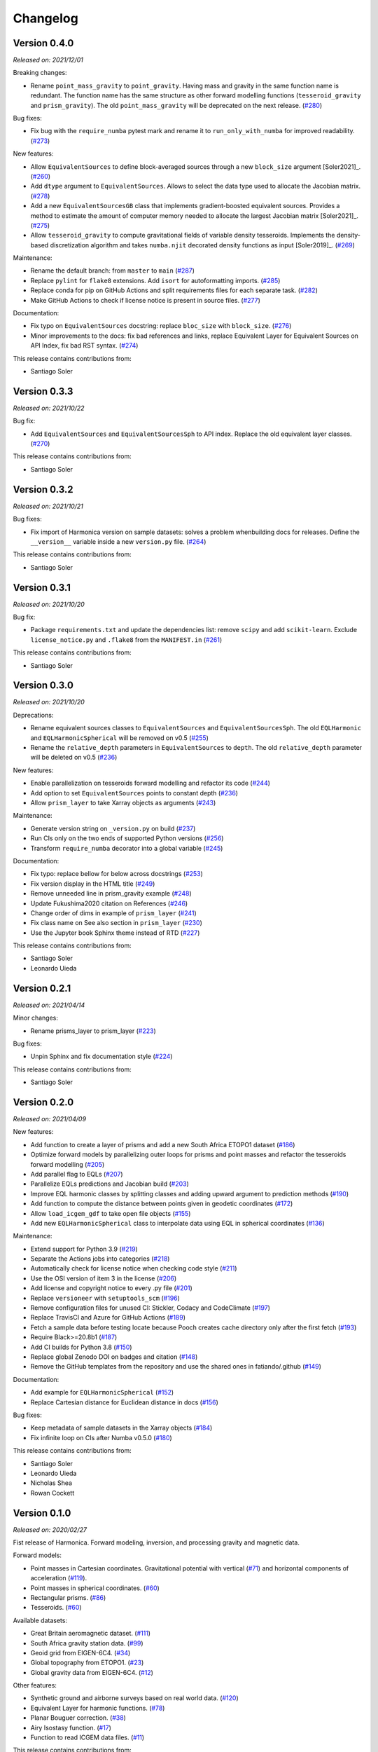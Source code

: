.. _changes:

Changelog
=========

Version 0.4.0
-------------

*Released on: 2021/12/01*

.. image:: https://zenodo.org/badge/DOI/10.5281/zenodo.5745400.svg
   :alt: Digital Object Identifier for the Zenodo archive
   :target: https://doi.org/10.5281/zenodo.5745400

Breaking changes:

- Rename ``point_mass_gravity`` to ``point_gravity``. Having mass and gravity in the same function name is redundant. The function name has the same structure as other forward modelling functions (``tesseroid_gravity`` and ``prism_gravity``). The old ``point_mass_gravity`` will be deprecated on the next release. (`#280 <https://github.com/fatiando/harmonica/pull/280>`__)

Bug fixes:

- Fix bug with the ``require_numba`` pytest mark and rename it to ``run_only_with_numba`` for improved readability. (`#273 <https://github.com/fatiando/harmonica/pull/273>`__)

New features:

- Allow ``EquivalentSources`` to define block-averaged sources through a new ``block_size`` argument [Soler2021]_. (`#260 <https://github.com/fatiando/harmonica/pull/260>`__)
- Add ``dtype`` argument to ``EquivalentSources``. Allows to select the data type used to allocate the Jacobian matrix. (`#278 <https://github.com/fatiando/harmonica/pull/278>`__)
- Add a new ``EquivalentSourcesGB`` class that implements gradient-boosted equivalent sources. Provides a method to estimate the amount of computer memory needed to allocate the largest Jacobian matrix [Soler2021]_. (`#275 <https://github.com/fatiando/harmonica/pull/275>`__)
- Allow ``tesseroid_gravity`` to compute gravitational fields of variable density tesseroids. Implements the density-based discretization algorithm and takes ``numba.njit`` decorated density functions as input [Soler2019]_. (`#269 <https://github.com/fatiando/harmonica/pull/269>`__)

Maintenance:

- Rename the default branch: from ``master`` to ``main`` (`#287 <https://github.com/fatiando/harmonica/pull/287>`__)
- Replace ``pylint`` for ``flake8`` extensions. Add ``isort`` for autoformatting imports. (`#285 <https://github.com/fatiando/harmonica/pull/285>`__)
- Replace conda for pip on GitHub Actions and split requirements files for each separate task. (`#282 <https://github.com/fatiando/harmonica/pull/282>`__)
- Make GitHub Actions to check if license notice is present in source files. (`#277 <https://github.com/fatiando/harmonica/pull/277>`__)

Documentation:

- Fix typo on ``EquivalentSources`` docstring: replace ``bloc_size`` with ``block_size``. (`#276 <https://github.com/fatiando/harmonica/pull/276>`__)
- Minor improvements to the docs: fix bad references and links, replace Equivalent Layer for Equivalent Sources on API Index, fix bad RST syntax. (`#274 <https://github.com/fatiando/harmonica/pull/274>`__)


This release contains contributions from:

- Santiago Soler


Version 0.3.3
-------------

*Released on: 2021/10/22*

.. image:: https://zenodo.org/badge/DOI/10.5281/zenodo.5593112.svg
   :alt: Digital Object Identifier for the Zenodo archive
   :target: https://doi.org/10.5281/zenodo.5593112

Bug fix:

- Add ``EquivalentSources`` and ``EquivalentSourcesSph`` to API index. Replace the old equivalent layer classes. (`#270 <https://github.com/fatiando/harmonica/pull/270>`__)

This release contains contributions from:

- Santiago Soler


Version 0.3.2
-------------

*Released on: 2021/10/21*

.. image:: https://zenodo.org/badge/DOI/10.5281/zenodo.5589989.svg
   :alt: Digital Object Identifier for the Zenodo archive
   :target: https://doi.org/10.5281/zenodo.5589989

Bug fixes:

- Fix import of Harmonica version on sample datasets: solves a problem whenbuilding docs for releases. Define the ``__version__`` variable inside a new ``version.py`` file. (`#264 <https://github.com/fatiando/harmonica/pull/264>`__)

This release contains contributions from:

- Santiago Soler


Version 0.3.1
-------------

*Released on: 2021/10/20*

.. image:: https://zenodo.org/badge/DOI/10.5281/zenodo.5585665.svg
   :alt: Digital Object Identifier for the Zenodo archive
   :target: https://doi.org/10.5281/zenodo.5585665

Bug fix:

- Package ``requirements.txt`` and update the dependencies list: remove
  ``scipy`` and add ``scikit-learn``. Exclude ``license_notice.py`` and
  ``.flake8`` from the ``MANIFEST.in`` (`#261 <https://github.com/fatiando/harmonica/pull/261>`__)

This release contains contributions from:

- Santiago Soler


Version 0.3.0
-------------

*Released on: 2021/10/20*

.. image:: https://zenodo.org/badge/DOI/10.5281/zenodo.5579324.svg
   :alt: Digital Object Identifier for the Zenodo archive
   :target: https://doi.org/10.5281/zenodo.5579324

Deprecations:

- Rename equivalent sources classes to ``EquivalentSources`` and ``EquivalentSourcesSph``. The old ``EQLHarmonic`` and ``EQLHarmonicSpherical`` will be removed on v0.5 (`#255 <https://github.com/fatiando/harmonica/pull/255>`__)
- Rename the ``relative_depth`` parameters in ``EquivalentSources`` to ``depth``. The old ``relative_depth`` parameter will be deleted on v0.5 (`#236 <https://github.com/fatiando/harmonica/pull/236>`__)

New features:

- Enable parallelization on tesseroids forward modelling and refactor its code (`#244 <https://github.com/fatiando/harmonica/pull/244>`__)
- Add option to set ``EquivalentSources`` points to constant depth (`#236 <https://github.com/fatiando/harmonica/pull/236>`__)
- Allow ``prism_layer`` to take Xarray objects as arguments (`#243 <https://github.com/fatiando/harmonica/pull/243>`__)

Maintenance:

- Generate version string on ``_version.py`` on build (`#237 <https://github.com/fatiando/harmonica/pull/237>`__)
- Run CIs only on the two ends of supported Python versions (`#256 <https://github.com/fatiando/harmonica/pull/256>`__)
- Transform ``require_numba`` decorator into a global variable (`#245 <https://github.com/fatiando/harmonica/pull/245>`__)

Documentation:

- Fix typo: replace bellow for below across docstrings (`#253 <https://github.com/fatiando/harmonica/pull/253>`__)
- Fix version display in the HTML title (`#249 <https://github.com/fatiando/harmonica/pull/249>`__)
- Remove unneeded line in prism_gravity example (`#248 <https://github.com/fatiando/harmonica/pull/248>`__)
- Update Fukushima2020 citation on References (`#246 <https://github.com/fatiando/harmonica/pull/246>`__)
- Change order of dims in example of ``prism_layer`` (`#241 <https://github.com/fatiando/harmonica/pull/241>`__)
- Fix class name on See also section in ``prism_layer`` (`#230 <https://github.com/fatiando/harmonica/pull/230>`__)
- Use the Jupyter book Sphinx theme instead of RTD (`#227 <https://github.com/fatiando/harmonica/pull/227>`__)

This release contains contributions from:

- Santiago Soler
- Leonardo Uieda


Version 0.2.1
-------------

*Released on: 2021/04/14*

.. image:: https://zenodo.org/badge/DOI/10.5281/zenodo.4685960.svg
   :alt: Digital Object Identifier for the Zenodo archive
   :target: https://doi.org/10.5281/zenodo.4685960


Minor changes:

- Rename prisms_layer to prism_layer (`#223 <https://github.com/fatiando/harmonica/pull/223>`__)


Bug fixes:

- Unpin Sphinx and fix documentation style (`#224 <https://github.com/fatiando/harmonica/pull/224>`__)


This release contains contributions from:

- Santiago Soler


Version 0.2.0
-------------

*Released on: 2021/04/09*

.. image:: https://zenodo.org/badge/DOI/10.5281/zenodo.4672400.svg
   :alt: Digital Object Identifier for the Zenodo archive
   :target: https://doi.org/10.5281/zenodo.4672400


New features:

- Add function to create a layer of prisms and add a new South Africa ETOPO1 dataset (`#186 <https://github.com/fatiando/harmonica/pull/186>`__)
- Optimize forward models by parallelizing outer loops for prisms and point masses and refactor the tesseroids forward modelling (`#205 <https://github.com/fatiando/harmonica/pull/205>`__)
- Add parallel flag to EQLs (`#207 <https://github.com/fatiando/harmonica/pull/207>`__)
- Parallelize EQLs predictions and Jacobian build (`#203 <https://github.com/fatiando/harmonica/pull/203>`__)
- Improve EQL harmonic classes by splitting classes and adding upward argument to prediction methods (`#190 <https://github.com/fatiando/harmonica/pull/190>`__)
- Add function to compute the distance between points given in geodetic coordinates (`#172 <https://github.com/fatiando/harmonica/pull/172>`__)
- Allow ``load_icgem_gdf`` to take open file objects (`#155 <https://github.com/fatiando/harmonica/pull/155>`__)
- Add new ``EQLHarmonicSpherical`` class to interpolate data using EQL in spherical coordinates (`#136 <https://github.com/fatiando/harmonica/pull/136>`__)


Maintenance:

- Extend support for Python 3.9 (`#219 <https://github.com/fatiando/harmonica/pull/219>`__)
- Separate the Actions jobs into categories (`#218 <https://github.com/fatiando/harmonica/pull/218>`__)
- Automatically check for license notice when checking code style (`#211 <https://github.com/fatiando/harmonica/pull/211>`__)
- Use the OSI version of item 3 in the license (`#206 <https://github.com/fatiando/harmonica/pull/206>`__)
- Add license and copyright notice to every .py file (`#201 <https://github.com/fatiando/harmonica/pull/201>`__)
- Replace ``versioneer`` with ``setuptools_scm`` (`#196 <https://github.com/fatiando/harmonica/pull/196>`__)
- Remove configuration files for unused CI: Stickler, Codacy and CodeClimate (`#197 <https://github.com/fatiando/harmonica/pull/197>`__)
- Replace TravisCI and Azure for GitHub Actions (`#189 <https://github.com/fatiando/harmonica/pull/189>`__)
- Fetch a sample data before testing locate because Pooch creates cache directory only after the first fetch (`#193 <https://github.com/fatiando/harmonica/pull/193>`__)
- Require Black>=20.8b1 (`#187 <https://github.com/fatiando/harmonica/pull/187>`__)
- Add CI builds for Python 3.8 (`#150 <https://github.com/fatiando/harmonica/pull/150>`__)
- Replace global Zenodo DOI on badges and citation (`#148 <https://github.com/fatiando/harmonica/pull/148>`__)
- Remove the GitHub templates from the repository and use the shared ones in fatiando/.github (`#149 <https://github.com/fatiando/harmonica/pull/149>`__)


Documentation:

- Add example for ``EQLHarmonicSpherical`` (`#152 <https://github.com/fatiando/harmonica/pull/152>`__)
- Replace Cartesian distance for Euclidean distance in docs (`#156 <https://github.com/fatiando/harmonica/pull/156>`__)


Bug fixes:

- Keep metadata of sample datasets in the Xarray objects (`#184 <https://github.com/fatiando/harmonica/pull/184>`__)
- Fix infinite loop on CIs after Numba v0.5.0 (`#180 <https://github.com/fatiando/harmonica/pull/180>`__)


This release contains contributions from:

- Santiago Soler
- Leonardo Uieda
- Nicholas Shea
- Rowan Cockett


Version 0.1.0
-------------

*Released on: 2020/02/27*

.. image:: https://zenodo.org/badge/DOI/10.5281/zenodo.3628742.svg
    :alt: Digital Object Identifier for the Zenodo archive
    :target: https://doi.org/10.5281/zenodo.3628742

Fist release of Harmonica. Forward modeling, inversion, and processing gravity
and magnetic data.

Forward models:

- Point masses in Cartesian coordinates. Gravitational potential with vertical
  (`#71 <https://github.com/fatiando/harmonica/pull/71>`__) and horizontal
  components of acceleration
  (`#119 <https://github.com/fatiando/harmonica/pull/119>`__).
- Point masses in spherical coordinates.
  (`#60 <https://github.com/fatiando/harmonica/pull/60>`__)
- Rectangular prisms. (`#86 <https://github.com/fatiando/harmonica/pull/86>`__)
- Tesseroids. (`#60 <https://github.com/fatiando/harmonica/pull/60>`__)


Available datasets:

- Great Britain aeromagnetic dataset.
  (`#111 <https://github.com/fatiando/harmonica/pull/111>`__)
- South Africa gravity station data.
  (`#99 <https://github.com/fatiando/harmonica/pull/99>`__)
- Geoid grid from EIGEN-6C4.
  (`#34 <https://github.com/fatiando/harmonica/pull/34>`__)
- Global topography from ETOPO1.
  (`#23 <https://github.com/fatiando/harmonica/pull/23>`__)
- Global gravity data from EIGEN-6C4.
  (`#12 <https://github.com/fatiando/harmonica/pull/12>`__)


Other features:

- Synthetic ground and airborne surveys based on real world data.
  (`#120 <https://github.com/fatiando/harmonica/pull/120>`__)
- Equivalent Layer for harmonic functions.
  (`#78 <https://github.com/fatiando/harmonica/pull/78>`__)
- Planar Bouguer correction.
  (`#38 <https://github.com/fatiando/harmonica/pull/38>`__)
- Airy Isostasy function.
  (`#17 <https://github.com/fatiando/harmonica/pull/17>`__)
- Function to read ICGEM data files.
  (`#11 <https://github.com/fatiando/harmonica/pull/11>`__)


This release contains contributions from:

- Leonardo Uieda
- Santiago Soler
- Vanderlei C Oliveira Jr
- Agustina Pesce
- Nicholas Shea
- ziebam
